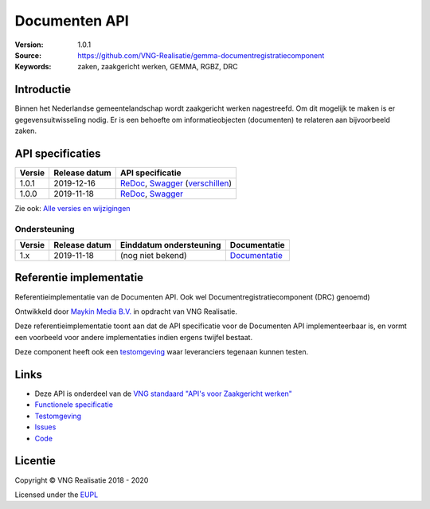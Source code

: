 ==============
Documenten API
==============

:Version: 1.0.1
:Source: https://github.com/VNG-Realisatie/gemma-documentregistratiecomponent
:Keywords: zaken, zaakgericht werken, GEMMA, RGBZ, DRC

Introductie
===========

Binnen het Nederlandse gemeentelandschap wordt zaakgericht werken nagestreefd.
Om dit mogelijk te maken is er gegevensuitwisseling nodig. Er is een behoefte
om informatieobjecten (documenten) te relateren aan bijvoorbeeld zaken.

API specificaties
=================

==========  ==============  =============================
Versie      Release datum   API specificatie 
==========  ==============  =============================
1.0.1       2019-12-16      `ReDoc <https://redocly.github.io/redoc/?url=https://raw.githubusercontent.com/VNG-Realisatie/gemma-documentregistratiecomponent/1.0.1/src/openapi.yaml>`_,
                            `Swagger <https://petstore.swagger.io/?url=https://raw.githubusercontent.com/VNG-Realisatie/gemma-documentregistratiecomponent/1.0.1/src/openapi.yaml>`_
                            (`verschillen <https://github.com/VNG-Realisatie/gemma-documentregistratiecomponent/compare/1.0.0...1.0.1?diff=split#diff-b9c28fec6c3f3fa5cff870d24601d6ab7027520f3b084cc767aefd258cb8c40a>`_)
1.0.0       2019-11-18      `ReDoc <https://redocly.github.io/redoc/?url=https://raw.githubusercontent.com/VNG-Realisatie/gemma-documentregistratiecomponent/1.0.0/src/openapi.yaml>`_,
                            `Swagger <https://petstore.swagger.io/?url=https://raw.githubusercontent.com/VNG-Realisatie/gemma-documentregistratiecomponent/1.0.0/src/openapi.yaml>`_
==========  ==============  =============================

Zie ook: `Alle versies en wijzigingen <https://github.com/VNG-Realisatie/gemma-documentregistratiecomponent/blob/master/CHANGELOG.rst>`_

Ondersteuning
-------------

==========  ==============  ==========================  =================
Versie      Release datum   Einddatum ondersteuning     Documentatie
==========  ==============  ==========================  =================
1.x         2019-11-18      (nog niet bekend)           `Documentatie <https://vng-realisatie.github.io/gemma-zaken/standaard/documenten/index>`_
==========  ==============  ==========================  =================

Referentie implementatie
========================

|build-status| |coverage| |docker|

Referentieimplementatie van de Documenten API. Ook wel 
Documentregistratiecomponent (DRC) genoemd) 

Ontwikkeld door `Maykin Media B.V. <https://www.maykinmedia.nl>`_ in opdracht
van VNG Realisatie.

Deze referentieimplementatie toont aan dat de API specificatie voor de
Documenten API implementeerbaar is, en vormt een voorbeeld voor andere 
implementaties indien ergens twijfel bestaat.

Deze component heeft ook een `testomgeving`_ waar leveranciers tegenaan kunnen
testen.

.. _testomgeving: https://documenten-api.vng.cloud/

Links
=====

* Deze API is onderdeel van de `VNG standaard "API's voor Zaakgericht werken" <https://github.com/VNG-Realisatie/gemma-zaken>`_
* `Functionele specificatie <https://vng-realisatie.github.io/gemma-zaken/standaard/documenten/index>`_
* `Testomgeving <https://documenten-api.vng.cloud/>`_
* `Issues <https://github.com/VNG-Realisatie/gemma-zaken/issues>`_
* `Code <https://github.com/VNG-Realisatie/gemma-documentregistratiecomponent/>`_


.. |build-status| image:: https://travis-ci.org/VNG-Realisatie/gemma-documentregistratiecomponent.svg?branch=master
    :alt: Build status
    :target: https://travis-ci.org/VNG-Realisatie/gemma-documentregistratiecomponent

.. |requirements| image:: https://requires.io/github/VNG-Realisatie/gemma-documentregistratiecomponent/requirements.svg?branch=master
     :target: https://hub.docker.com/r/vngr/gemma-drc
     :alt: Requirements status

.. |coverage| image:: https://codecov.io/github/VNG-Realisatie/gemma-documentregistratiecomponent/branch/master/graphs/badge.svg?branch=master
    :alt: Coverage
    :target: https://codecov.io/gh/VNG-Realisatie/gemma-documentregistratiecomponent

.. |docker| image:: https://img.shields.io/badge/docker-latest-blue
    :alt: Docker image
    :target: https://hub.docker.com/r/vngr/gemma-drc/


Licentie
========

Copyright © VNG Realisatie 2018 - 2020

Licensed under the EUPL_

.. _EUPL: LICENCE.md
